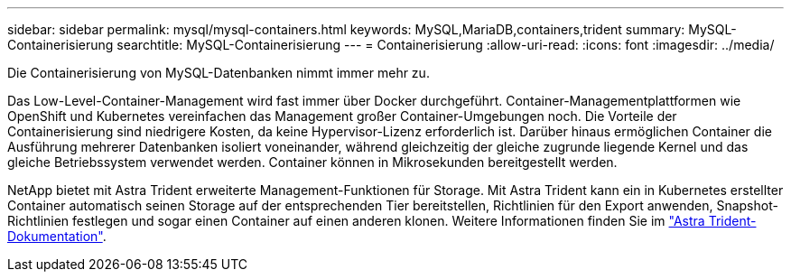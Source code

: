 ---
sidebar: sidebar 
permalink: mysql/mysql-containers.html 
keywords: MySQL,MariaDB,containers,trident 
summary: MySQL-Containerisierung 
searchtitle: MySQL-Containerisierung 
---
= Containerisierung
:allow-uri-read: 
:icons: font
:imagesdir: ../media/


[role="lead"]
Die Containerisierung von MySQL-Datenbanken nimmt immer mehr zu.

Das Low-Level-Container-Management wird fast immer über Docker durchgeführt. Container-Managementplattformen wie OpenShift und Kubernetes vereinfachen das Management großer Container-Umgebungen noch. Die Vorteile der Containerisierung sind niedrigere Kosten, da keine Hypervisor-Lizenz erforderlich ist. Darüber hinaus ermöglichen Container die Ausführung mehrerer Datenbanken isoliert voneinander, während gleichzeitig der gleiche zugrunde liegende Kernel und das gleiche Betriebssystem verwendet werden. Container können in Mikrosekunden bereitgestellt werden.

NetApp bietet mit Astra Trident erweiterte Management-Funktionen für Storage. Mit Astra Trident kann ein in Kubernetes erstellter Container automatisch seinen Storage auf der entsprechenden Tier bereitstellen, Richtlinien für den Export anwenden, Snapshot-Richtlinien festlegen und sogar einen Container auf einen anderen klonen. Weitere Informationen finden Sie im link:https://docs.netapp.com/us-en/trident/index.html["Astra Trident-Dokumentation"].
